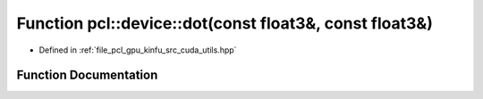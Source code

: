 .. _exhale_function_src_2cuda_2utils_8hpp_1a617b440766a2058b5587f8cc493c1048:

Function pcl::device::dot(const float3&, const float3&)
=======================================================

- Defined in :ref:`file_pcl_gpu_kinfu_src_cuda_utils.hpp`


Function Documentation
----------------------


.. doxygenfunction:: pcl::device::dot(const float3&, const float3&)
